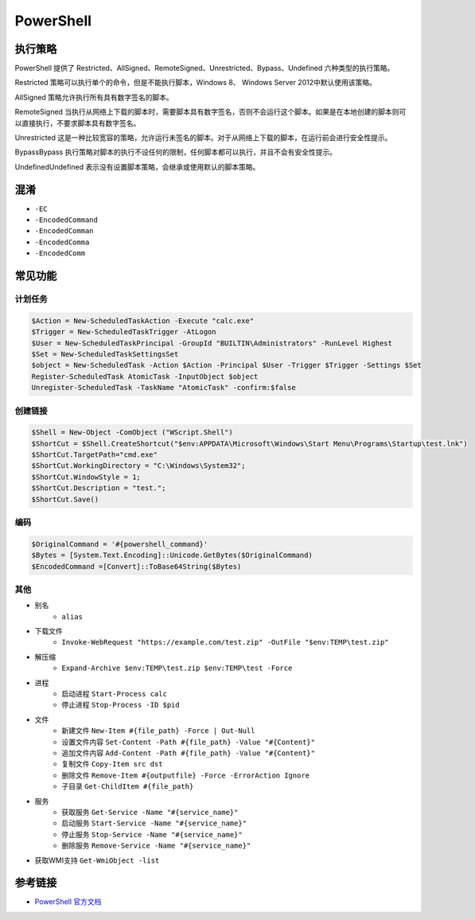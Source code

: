 PowerShell
========================================

执行策略
----------------------------------------
PowerShell 提供了 Restricted、AllSigned、RemoteSigned、Unrestricted、Bypass、Undefined 六种类型的执行策略。

Restricted 策略可以执行单个的命令，但是不能执行脚本，Windows 8、 Windows Server 2012中默认使用该策略。

AllSigned 策略允许执行所有具有数字签名的脚本。

RemoteSigned 当执行从网络上下载的脚本时，需要脚本具有数字签名，否则不会运行这个脚本。如果是在本地创建的脚本则可以直接执行，不要求脚本具有数字签名。

Unrestricted 这是一种比较宽容的策略，允许运行未签名的脚本。对于从网络上下载的脚本，在运行前会进行安全性提示。

BypassBypass 执行策略对脚本的执行不设任何的限制，任何脚本都可以执行，并且不会有安全性提示。

UndefinedUndefined 表示没有设置脚本策略，会继承或使用默认的脚本策略。

混淆
----------------------------------------
- ``-EC``
- ``-EncodedCommand``
- ``-EncodedComman``
- ``-EncodedComma``
- ``-EncodedComm``

常见功能
----------------------------------------

计划任务
~~~~~~~~~~~~~~~~~~~~~~~~~~~~~~~~~~~~~~~~
.. code:: powershell

    $Action = New-ScheduledTaskAction -Execute "calc.exe"
    $Trigger = New-ScheduledTaskTrigger -AtLogon
    $User = New-ScheduledTaskPrincipal -GroupId "BUILTIN\Administrators" -RunLevel Highest
    $Set = New-ScheduledTaskSettingsSet
    $object = New-ScheduledTask -Action $Action -Principal $User -Trigger $Trigger -Settings $Set
    Register-ScheduledTask AtomicTask -InputObject $object
    Unregister-ScheduledTask -TaskName "AtomicTask" -confirm:$false

创建链接
~~~~~~~~~~~~~~~~~~~~~~~~~~~~~~~~~~~~~~~~
.. code:: powershell

    $Shell = New-Object -ComObject ("WScript.Shell")
    $ShortCut = $Shell.CreateShortcut("$env:APPDATA\Microsoft\Windows\Start Menu\Programs\Startup\test.lnk")
    $ShortCut.TargetPath="cmd.exe"
    $ShortCut.WorkingDirectory = "C:\Windows\System32";
    $ShortCut.WindowStyle = 1;
    $ShortCut.Description = "test.";
    $ShortCut.Save()

编码
~~~~~~~~~~~~~~~~~~~~~~~~~~~~~~~~~~~~~~~~
.. code:: powershell

    $OriginalCommand = '#{powershell_command}'
    $Bytes = [System.Text.Encoding]::Unicode.GetBytes($OriginalCommand)
    $EncodedCommand =[Convert]::ToBase64String($Bytes)

其他
~~~~~~~~~~~~~~~~~~~~~~~~~~~~~~~~~~~~~~~~
- 别名
    - ``alias``
- 下载文件
    - ``Invoke-WebRequest "https://example.com/test.zip" -OutFile "$env:TEMP\test.zip"``
- 解压缩
    - ``Expand-Archive $env:TEMP\test.zip $env:TEMP\test -Force``
- 进程
    - 启动进程 ``Start-Process calc``
    - 停止进程 ``Stop-Process -ID $pid``
- 文件
    - 新建文件 ``New-Item #{file_path} -Force | Out-Null``
    - 设置文件内容 ``Set-Content -Path #{file_path} -Value "#{Content}"``
    - 追加文件内容 ``Add-Content -Path #{file_path} -Value "#{Content}"``
    - 复制文件 ``Copy-Item src dst``
    - 删除文件 ``Remove-Item #{outputfile} -Force -ErrorAction Ignore``
    - 子目录 ``Get-ChildItem #{file_path}``
- 服务
    - 获取服务 ``Get-Service -Name "#{service_name}"``
    - 启动服务 ``Start-Service -Name "#{service_name}"``
    - 停止服务 ``Stop-Service -Name "#{service_name}"``
    - 删除服务 ``Remove-Service -Name "#{service_name}"``
- 获取WMI支持 ``Get-WmiObject -list``

参考链接
----------------------------------------
- `PowerShell 官方文档 <https://docs.microsoft.com/zh-cn/powershell/>`_
